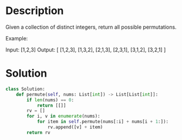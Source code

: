 * Description
Given a collection of distinct integers, return all possible permutations.

Example:

Input: [1,2,3]
Output:
[
  [1,2,3],
  [1,3,2],
  [2,1,3],
  [2,3,1],
  [3,1,2],
  [3,2,1]
]
* Solution
#+begin_src python
  class Solution:
      def permute(self, nums: List[int]) -> List[List[int]]:
          if len(nums) == 0:
              return [[]]
          rv = []
          for i, v in enumerate(nums):
              for item in self.permute(nums[:i] + nums[i + 1:]):
                  rv.append([v] + item)
          return rv
#+end_src

